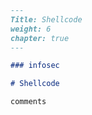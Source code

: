 #+BEGIN_SRC markdown :tangle /home/kdb/Documents/github/owlglass/content/infosec/shellcode/_index.en.md
---
Title: Shellcode
weight: 6
chapter: true
---

### infosec

# Shellcode

comments
#+END_SRC
